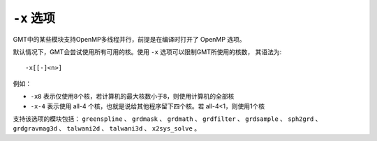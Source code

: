 ``-x`` 选项
===========

GMT中的某些模块支持OpenMP多线程并行，前提是在编译时打开了 OpenMP 选项。

默认情况下，GMT会尝试使用所有可用的核。使用 ``-x`` 选项可以限制GMT所使用的核数，
其语法为::

    -x[[-]<n>]

例如：

- ``-x8`` 表示仅使用8个核，若计算机的最大核数小于8，则使用计算机的全部核
- ``-x-4`` 表示使用 all-4 个核，也就是说给其他程序留下四个核。若 all-4<1，则使用1个核

支持该选项的模块包括：
``greenspline`` 、
``grdmask`` 、
``grdmath`` 、
``grdfilter`` 、
``grdsample`` 、
``sph2grd`` 、
``grdgravmag3d`` 、
``talwani2d`` 、
``talwani3d`` 、
``x2sys_solve`` 。
